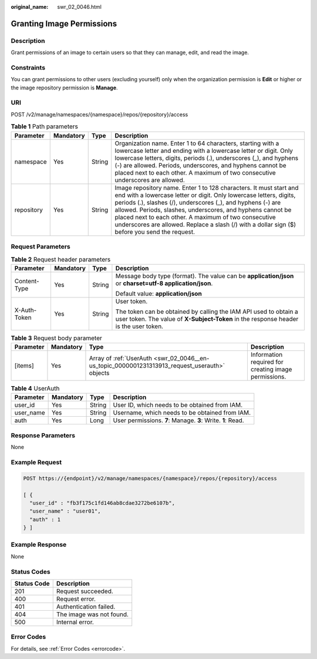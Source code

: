 :original_name: swr_02_0046.html

.. _swr_02_0046:

Granting Image Permissions
==========================

Description
-----------

Grant permissions of an image to certain users so that they can manage, edit, and read the image.

Constraints
-----------

You can grant permissions to other users (excluding yourself) only when the organization permission is **Edit** or higher or the image repository permission is **Manage**.

URI
---

POST /v2/manage/namespaces/{namespace}/repos/{repository}/access

.. table:: **Table 1** Path parameters

   +------------+-----------+--------+---------------------------------------------------------------------------------------------------------------------------------------------------------------------------------------------------------------------------------------------------------------------------------------------------------------------------------------------------------------------------------------------------------------------------------+
   | Parameter  | Mandatory | Type   | Description                                                                                                                                                                                                                                                                                                                                                                                                                     |
   +============+===========+========+=================================================================================================================================================================================================================================================================================================================================================================================================================================+
   | namespace  | Yes       | String | Organization name. Enter 1 to 64 characters, starting with a lowercase letter and ending with a lowercase letter or digit. Only lowercase letters, digits, periods (.), underscores (_), and hyphens (-) are allowed. Periods, underscores, and hyphens cannot be placed next to each other. A maximum of two consecutive underscores are allowed.                                                                              |
   +------------+-----------+--------+---------------------------------------------------------------------------------------------------------------------------------------------------------------------------------------------------------------------------------------------------------------------------------------------------------------------------------------------------------------------------------------------------------------------------------+
   | repository | Yes       | String | Image repository name. Enter 1 to 128 characters. It must start and end with a lowercase letter or digit. Only lowercase letters, digits, periods (.), slashes (/), underscores (_), and hyphens (-) are allowed. Periods, slashes, underscores, and hyphens cannot be placed next to each other. A maximum of two consecutive underscores are allowed. Replace a slash (/) with a dollar sign ($) before you send the request. |
   +------------+-----------+--------+---------------------------------------------------------------------------------------------------------------------------------------------------------------------------------------------------------------------------------------------------------------------------------------------------------------------------------------------------------------------------------------------------------------------------------+

Request Parameters
------------------

.. table:: **Table 2** Request header parameters

   +-----------------+-----------------+-----------------+----------------------------------------------------------------------------------------------------------------------------------------------------------+
   | Parameter       | Mandatory       | Type            | Description                                                                                                                                              |
   +=================+=================+=================+==========================================================================================================================================================+
   | Content-Type    | Yes             | String          | Message body type (format). The value can be **application/json** or **charset=utf-8 application/json**.                                                 |
   |                 |                 |                 |                                                                                                                                                          |
   |                 |                 |                 | Default value: **application/json**                                                                                                                      |
   +-----------------+-----------------+-----------------+----------------------------------------------------------------------------------------------------------------------------------------------------------+
   | X-Auth-Token    | Yes             | String          | User token.                                                                                                                                              |
   |                 |                 |                 |                                                                                                                                                          |
   |                 |                 |                 | The token can be obtained by calling the IAM API used to obtain a user token. The value of **X-Subject-Token** in the response header is the user token. |
   +-----------------+-----------------+-----------------+----------------------------------------------------------------------------------------------------------------------------------------------------------+

.. table:: **Table 3** Request body parameter

   +-----------+-----------+-----------------------------------------------------------------------------------------------+------------------------------------------------------+
   | Parameter | Mandatory | Type                                                                                          | Description                                          |
   +===========+===========+===============================================================================================+======================================================+
   | [items]   | Yes       | Array of :ref:`UserAuth <swr_02_0046__en-us_topic_0000001231313913_request_userauth>` objects | Information required for creating image permissions. |
   +-----------+-----------+-----------------------------------------------------------------------------------------------+------------------------------------------------------+

.. _swr_02_0046__en-us_topic_0000001231313913_request_userauth:

.. table:: **Table 4** UserAuth

   +-----------+-----------+--------+-------------------------------------------------------------+
   | Parameter | Mandatory | Type   | Description                                                 |
   +===========+===========+========+=============================================================+
   | user_id   | Yes       | String | User ID, which needs to be obtained from IAM.               |
   +-----------+-----------+--------+-------------------------------------------------------------+
   | user_name | Yes       | String | Username, which needs to be obtained from IAM.              |
   +-----------+-----------+--------+-------------------------------------------------------------+
   | auth      | Yes       | Long   | User permissions. **7**: Manage. **3**: Write. **1**: Read. |
   +-----------+-----------+--------+-------------------------------------------------------------+

Response Parameters
-------------------

None

Example Request
---------------

.. code-block:: text

   POST https://{endpoint}/v2/manage/namespaces/{namespace}/repos/{repository}/access

   [ {
     "user_id" : "fb3f175c1fd146ab8cdae3272be6107b",
     "user_name" : "user01",
     "auth" : 1
   } ]

Example Response
----------------

None

Status Codes
------------

=========== ========================
Status Code Description
=========== ========================
201         Request succeeded.
400         Request error.
401         Authentication failed.
404         The image was not found.
500         Internal error.
=========== ========================

Error Codes
-----------

For details, see :ref:`Error Codes <errorcode>`.
